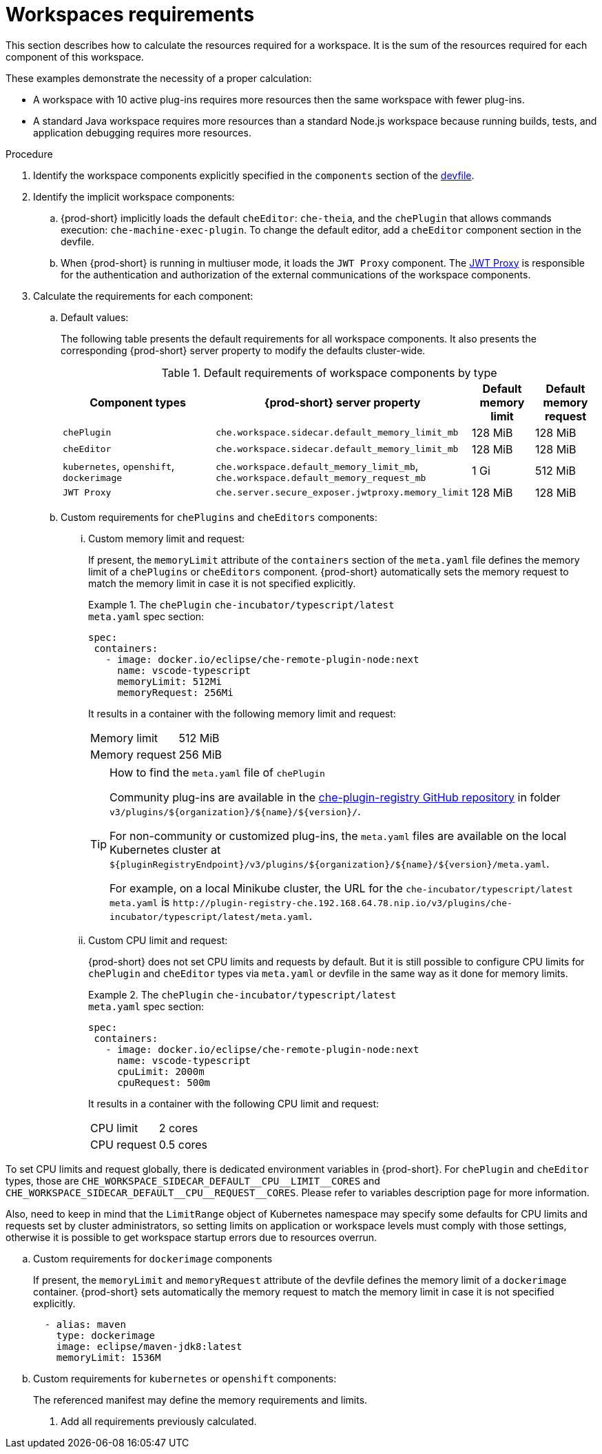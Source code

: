// {prod-id-short}-compute-resources-requirements

[id="workspaces-requirements_{context}"]
= Workspaces requirements

This section describes how to calculate the resources required for a workspace. It is the sum of the resources required for each component of this workspace.

These examples demonstrate the necessity of a proper calculation:

* A workspace with 10 active plug-ins requires more resources then the same workspace with fewer plug-ins.
* A standard Java workspace requires more resources than a standard Node.js workspace because running builds, tests, and application debugging requires more resources.

.Procedure

. Identify the workspace components explicitly specified in the `components` section of the link:{site-baseurl}che-7/making-a-workspace-portable-using-a-devfile[devfile].

. Identify the implicit workspace components:
+
.. {prod-short} implicitly loads the default `cheEditor`: `che-theia`, and the `chePlugin` that allows commands execution: `che-machine-exec-plugin`. To change the default editor, add a  `cheEditor` component section in the devfile.

.. When {prod-short} is running in multiuser mode, it loads the `JWT Proxy` component. The link:{site-baseurl}che-7/authenticating-users/#machine-token-validation_authenticating-in-a-che-workspace[JWT Proxy] is responsible for the authentication and authorization of the external communications of the workspace components.

. Calculate the requirements for each component:
+
.. Default values:
+
The following table presents the default requirements for all workspace components. It also presents the corresponding {prod-short} server property to modify the defaults cluster-wide.
+
[cols="3,2,1,1", options="header"]
.Default requirements of workspace components by type
|===
|Component types
|{prod-short} server property
|Default memory limit
|Default memory request

|`chePlugin`
|`che.workspace.sidecar.default_memory_limit_mb`
|128 MiB
|128 MiB

|`cheEditor`
|`che.workspace.sidecar.default_memory_limit_mb`
|128 MiB
|128 MiB


|`kubernetes`, `openshift`, `dockerimage`
|`che.workspace.default_memory_limit_mb`, `che.workspace.default_memory_request_mb`
|1 Gi
|512 MiB

|`JWT Proxy`
|`che.server.secure_exposer.jwtproxy.memory_limit`
|128 MiB
|128 MiB
|===

.. Custom requirements for `chePlugins` and `cheEditors` components:
+
... Custom memory limit and request:
+
If present, the `memoryLimit` attribute of the `containers` section of the `meta.yaml` file defines the memory limit of a `chePlugins` or `cheEditors` component. {prod-short} automatically sets the memory request to match the memory limit in case it is not specified explicitly.
+
.The `chePlugin` `che-incubator/typescript/latest`
====
.`meta.yaml` spec section:
[source,yaml]
----
spec:
 containers:
   - image: docker.io/eclipse/che-remote-plugin-node:next
     name: vscode-typescript
     memoryLimit: 512Mi
     memoryRequest: 256Mi
----

It results in a container with the following memory limit and request:

|===
|Memory limit | 512 MiB
|Memory request | 256 MiB
|===
====
+
[TIP]
====
.How to find the `meta.yaml` file of `chePlugin`

Community plug-ins are available in the link:https://github.com/eclipse/che-plugin-registry[che-plugin-registry GitHub repository] in folder `v3/plugins/$\{organization}/$\{name}/$\{version}/`.

For non-community or customized plug-ins, the `meta.yaml` files are available on the local Kubernetes cluster at `$\{pluginRegistryEndpoint}/v3/plugins/$\{organization}/$\{name}/$\{version}/meta.yaml`.

For example, on a local Minikube cluster, the URL for the `che-incubator/typescript/latest meta.yaml` is `+http://plugin-registry-che.192.168.64.78.nip.io/v3/plugins/che-incubator/typescript/latest/meta.yaml+`.
====

... Custom CPU limit and request:
+
{prod-short} does not set CPU limits and requests by default. But it is still possible to configure CPU limits
for `chePlugin` and `cheEditor` types via `meta.yaml` or devfile in the same way as it done for memory limits.
+
.The `chePlugin` `che-incubator/typescript/latest`
====
.`meta.yaml` spec section:
[source,yaml]
----
spec:
 containers:
   - image: docker.io/eclipse/che-remote-plugin-node:next
     name: vscode-typescript
     cpuLimit: 2000m
     cpuRequest: 500m
----

It results in a container with the following CPU limit and request:

|===
|CPU limit | 2 cores
|CPU request | 0.5 cores
|===
====

To set CPU limits and request globally, there is dedicated environment variables in {prod-short}.
For `chePlugin` and `cheEditor` types, those are `+CHE_WORKSPACE_SIDECAR_DEFAULT__CPU__LIMIT__CORES+`
and `+CHE_WORKSPACE_SIDECAR_DEFAULT__CPU__REQUEST__CORES+`. Please refer to variables description page for more information.

Also, need to keep in mind that the `LimitRange` object of Kubernetes namespace may specify some defaults for CPU limits and requests set by cluster administrators, so setting limits on application or workspace levels must comply with those settings,
otherwise it is possible to get workspace startup errors due to resources overrun.


.. Custom requirements for `dockerimage` components
+
If present, the `memoryLimit` and `memoryRequest` attribute of the devfile defines the memory limit of a `dockerimage` container. {prod-short} sets automatically the memory request to match the memory limit in case it is not specified explicitly.
+
[source,yaml]
----
  - alias: maven
    type: dockerimage
    image: eclipse/maven-jdk8:latest
    memoryLimit: 1536M
----

.. Custom requirements for `kubernetes` or `openshift` components:
+
The referenced manifest may define the memory requirements and limits.

. Add all requirements previously calculated.
